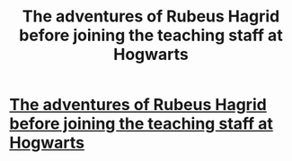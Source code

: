 #+TITLE: The adventures of Rubeus Hagrid before joining the teaching staff at Hogwarts

* [[/r/CrazyIdeas/comments/ez83mp/a_tv_series_set_in_the_harry_potter_universe/][The adventures of Rubeus Hagrid before joining the teaching staff at Hogwarts]]
:PROPERTIES:
:Author: habitableattic
:Score: 1
:DateUnix: 1580936184.0
:DateShort: 2020-Feb-06
:FlairText: Prompt
:END:
